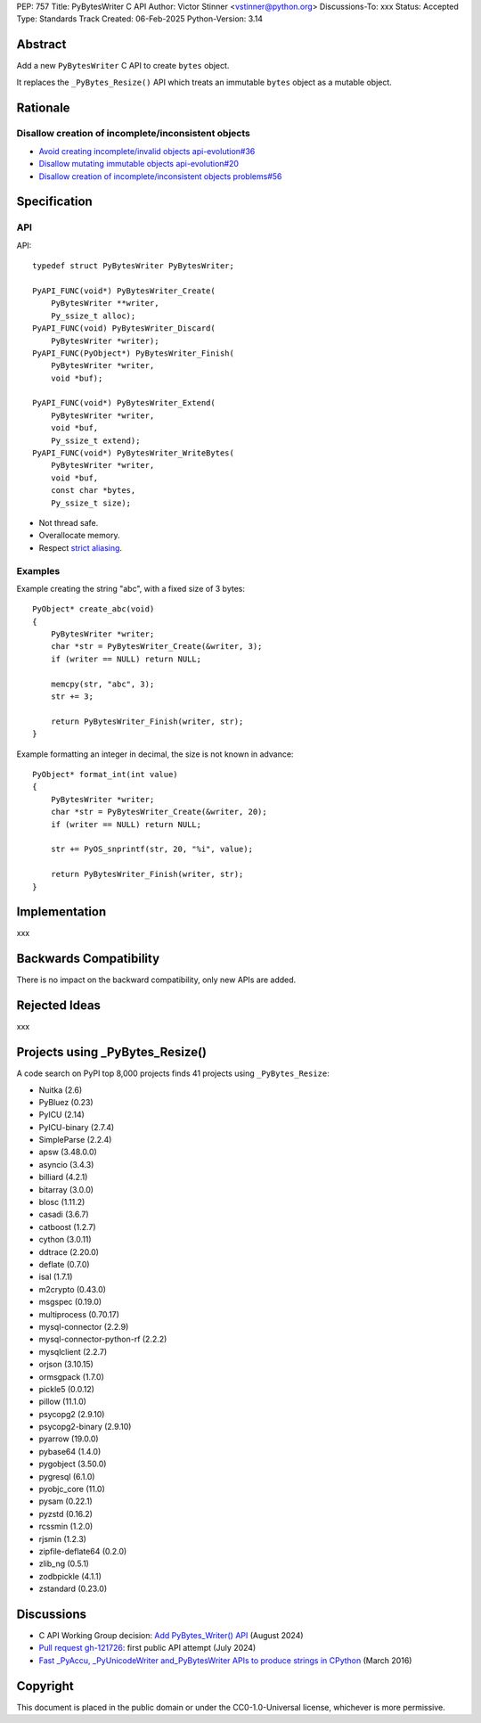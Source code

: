 PEP: 757
Title: PyBytesWriter C API
Author: Victor Stinner <vstinner@python.org>
Discussions-To: xxx
Status: Accepted
Type: Standards Track
Created: 06-Feb-2025
Python-Version: 3.14

.. highlight:: c


Abstract
========

Add a new ``PyBytesWriter`` C API to create ``bytes`` object.

It replaces the ``_PyBytes_Resize()`` API which treats an immutable
``bytes`` object as a mutable object.


Rationale
=========

Disallow creation of incomplete/inconsistent objects
----------------------------------------------------

* `Avoid creating incomplete/invalid objects api-evolution#36
  <https://github.com/capi-workgroup/api-evolution/issues/36>`_
* `Disallow mutating immutable objects api-evolution#20
  <https://github.com/capi-workgroup/api-evolution/issues/20>`_
* `Disallow creation of incomplete/inconsistent objects problems#56
  <https://github.com/capi-workgroup/problems/issues/56>`_


Specification
=============

API
---

API::

    typedef struct PyBytesWriter PyBytesWriter;

    PyAPI_FUNC(void*) PyBytesWriter_Create(
        PyBytesWriter **writer,
        Py_ssize_t alloc);
    PyAPI_FUNC(void) PyBytesWriter_Discard(
        PyBytesWriter *writer);
    PyAPI_FUNC(PyObject*) PyBytesWriter_Finish(
        PyBytesWriter *writer,
        void *buf);

    PyAPI_FUNC(void*) PyBytesWriter_Extend(
        PyBytesWriter *writer,
        void *buf,
        Py_ssize_t extend);
    PyAPI_FUNC(void*) PyBytesWriter_WriteBytes(
        PyBytesWriter *writer,
        void *buf,
        const char *bytes,
        Py_ssize_t size);

* Not thread safe.
* Overallocate memory.
* Respect `strict aliasing
  <https://en.wikipedia.org/wiki/Aliasing_(computing)>`_.

Examples
--------

Example creating the string "abc", with a fixed size of 3 bytes::

    PyObject* create_abc(void)
    {
        PyBytesWriter *writer;
        char *str = PyBytesWriter_Create(&writer, 3);
        if (writer == NULL) return NULL;

        memcpy(str, "abc", 3);
        str += 3;

        return PyBytesWriter_Finish(writer, str);
    }

Example formatting an integer in decimal, the size is not known in
advance::

    PyObject* format_int(int value)
    {
        PyBytesWriter *writer;
        char *str = PyBytesWriter_Create(&writer, 20);
        if (writer == NULL) return NULL;

        str += PyOS_snprintf(str, 20, "%i", value);

        return PyBytesWriter_Finish(writer, str);
    }


Implementation
==============

xxx


Backwards Compatibility
=======================

There is no impact on the backward compatibility, only new APIs are
added.


Rejected Ideas
==============

xxx


Projects using _PyBytes_Resize()
================================

A code search on PyPI top 8,000 projects finds 41 projects using
``_PyBytes_Resize``:

* Nuitka (2.6)
* PyBluez (0.23)
* PyICU (2.14)
* PyICU-binary (2.7.4)
* SimpleParse (2.2.4)
* apsw (3.48.0.0)
* asyncio (3.4.3)
* billiard (4.2.1)
* bitarray (3.0.0)
* blosc (1.11.2)
* casadi (3.6.7)
* catboost (1.2.7)
* cython (3.0.11)
* ddtrace (2.20.0)
* deflate (0.7.0)
* isal (1.7.1)
* m2crypto (0.43.0)
* msgspec (0.19.0)
* multiprocess (0.70.17)
* mysql-connector (2.2.9)
* mysql-connector-python-rf (2.2.2)
* mysqlclient (2.2.7)
* orjson (3.10.15)
* ormsgpack (1.7.0)
* pickle5 (0.0.12)
* pillow (11.1.0)
* psycopg2 (2.9.10)
* psycopg2-binary (2.9.10)
* pyarrow (19.0.0)
* pybase64 (1.4.0)
* pygobject (3.50.0)
* pygresql (6.1.0)
* pyobjc_core (11.0)
* pysam (0.22.1)
* pyzstd (0.16.2)
* rcssmin (1.2.0)
* rjsmin (1.2.3)
* zipfile-deflate64 (0.2.0)
* zlib_ng (0.5.1)
* zodbpickle (4.1.1)
* zstandard (0.23.0)


Discussions
===========

* C API Working Group decision:
  `Add PyBytes_Writer() API
  <https://github.com/capi-workgroup/decisions/issues/39>`_
  (August 2024)
* `Pull request gh-121726
  <https://github.com/python/cpython/pull/121726>`_:
  first public API attempt (July 2024)
* `Fast _PyAccu, _PyUnicodeWriter and_PyBytesWriter APIs to produce
  strings in CPython <https://vstinner.github.io/pybyteswriter.html>`_
  (March 2016)


Copyright
=========

This document is placed in the public domain or under the
CC0-1.0-Universal license, whichever is more permissive.
